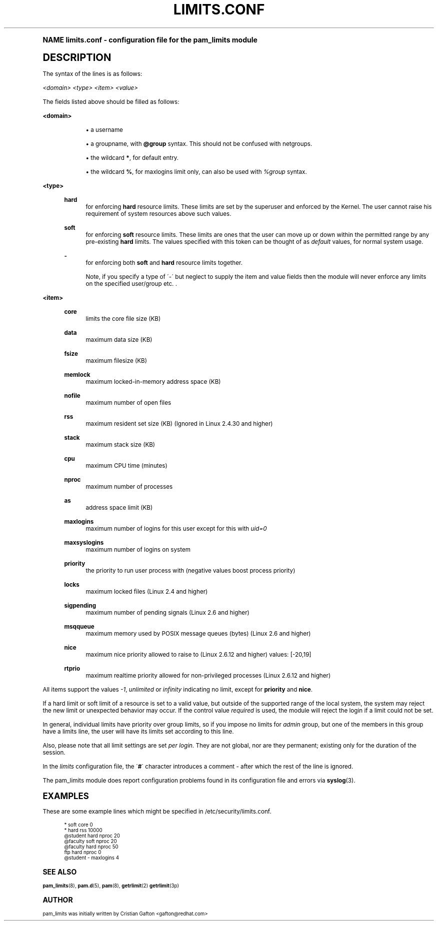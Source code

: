 .\"     Title: limits.conf
.\"    Author: [see the "AUTHOR" section]
.\" Generator: DocBook XSL Stylesheets v1.74.0 <http://docbook.sf.net/>
.\"      Date: 03/02/2009
.\"    Manual: Linux-PAM Manual
.\"    Source: Linux-PAM Manual
.\"  Language: English
.\"
.TH "LIMITS\&.CONF" "5" "03/02/2009" "Linux-PAM Manual" "Linux\-PAM Manual"
.\" -----------------------------------------------------------------
.\" * (re)Define some macros
.\" -----------------------------------------------------------------
.\" ~~~~~~~~~~~~~~~~~~~~~~~~~~~~~~~~~~~~~~~~~~~~~~~~~~~~~~~~~~~~~~~~~
.\" toupper - uppercase a string (locale-aware)
.\" ~~~~~~~~~~~~~~~~~~~~~~~~~~~~~~~~~~~~~~~~~~~~~~~~~~~~~~~~~~~~~~~~~
.de toupper
.tr aAbBcCdDeEfFgGhHiIjJkKlLmMnNoOpPqQrRsStTuUvVwWxXyYzZ
\\$*
.tr aabbccddeeffgghhiijjkkllmmnnooppqqrrssttuuvvwwxxyyzz
..
.\" ~~~~~~~~~~~~~~~~~~~~~~~~~~~~~~~~~~~~~~~~~~~~~~~~~~~~~~~~~~~~~~~~~
.\" SH-xref - format a cross-reference to an SH section
.\" ~~~~~~~~~~~~~~~~~~~~~~~~~~~~~~~~~~~~~~~~~~~~~~~~~~~~~~~~~~~~~~~~~
.de SH-xref
.ie n \{\
.\}
.toupper \\$*
.el \{\
\\$*
.\}
..
.\" ~~~~~~~~~~~~~~~~~~~~~~~~~~~~~~~~~~~~~~~~~~~~~~~~~~~~~~~~~~~~~~~~~
.\" SH - level-one heading that works better for non-TTY output
.\" ~~~~~~~~~~~~~~~~~~~~~~~~~~~~~~~~~~~~~~~~~~~~~~~~~~~~~~~~~~~~~~~~~
.de1 SH
.\" put an extra blank line of space above the head in non-TTY output
.if t \{\
.sp 1
.\}
.sp \\n[PD]u
.nr an-level 1
.set-an-margin
.nr an-prevailing-indent \\n[IN]
.fi
.in \\n[an-margin]u
.ti 0
.HTML-TAG ".NH \\n[an-level]"
.it 1 an-trap
.nr an-no-space-flag 1
.nr an-break-flag 1
\." make the size of the head bigger
.ps +3
.ft B
.ne (2v + 1u)
.ie n \{\
.\" if n (TTY output), use uppercase
.toupper \\$*
.\}
.el \{\
.nr an-break-flag 0
.\" if not n (not TTY), use normal case (not uppercase)
\\$1
.in \\n[an-margin]u
.ti 0
.\" if not n (not TTY), put a border/line under subheading
.sp -.6
\l'\n(.lu'
.\}
..
.\" ~~~~~~~~~~~~~~~~~~~~~~~~~~~~~~~~~~~~~~~~~~~~~~~~~~~~~~~~~~~~~~~~~
.\" SS - level-two heading that works better for non-TTY output
.\" ~~~~~~~~~~~~~~~~~~~~~~~~~~~~~~~~~~~~~~~~~~~~~~~~~~~~~~~~~~~~~~~~~
.de1 SS
.sp \\n[PD]u
.nr an-level 1
.set-an-margin
.nr an-prevailing-indent \\n[IN]
.fi
.in \\n[IN]u
.ti \\n[SN]u
.it 1 an-trap
.nr an-no-space-flag 1
.nr an-break-flag 1
.ps \\n[PS-SS]u
\." make the size of the head bigger
.ps +2
.ft B
.ne (2v + 1u)
.if \\n[.$] \&\\$*
..
.\" ~~~~~~~~~~~~~~~~~~~~~~~~~~~~~~~~~~~~~~~~~~~~~~~~~~~~~~~~~~~~~~~~~
.\" BB/BE - put background/screen (filled box) around block of text
.\" ~~~~~~~~~~~~~~~~~~~~~~~~~~~~~~~~~~~~~~~~~~~~~~~~~~~~~~~~~~~~~~~~~
.de BB
.if t \{\
.sp -.5
.br
.in +2n
.ll -2n
.gcolor red
.di BX
.\}
..
.de EB
.if t \{\
.if "\\$2"adjust-for-leading-newline" \{\
.sp -1
.\}
.br
.di
.in
.ll
.gcolor
.nr BW \\n(.lu-\\n(.i
.nr BH \\n(dn+.5v
.ne \\n(BHu+.5v
.ie "\\$2"adjust-for-leading-newline" \{\
\M[\\$1]\h'1n'\v'+.5v'\D'P \\n(BWu 0 0 \\n(BHu -\\n(BWu 0 0 -\\n(BHu'\M[]
.\}
.el \{\
\M[\\$1]\h'1n'\v'-.5v'\D'P \\n(BWu 0 0 \\n(BHu -\\n(BWu 0 0 -\\n(BHu'\M[]
.\}
.in 0
.sp -.5v
.nf
.BX
.in
.sp .5v
.fi
.\}
..
.\" ~~~~~~~~~~~~~~~~~~~~~~~~~~~~~~~~~~~~~~~~~~~~~~~~~~~~~~~~~~~~~~~~~
.\" BM/EM - put colored marker in margin next to block of text
.\" ~~~~~~~~~~~~~~~~~~~~~~~~~~~~~~~~~~~~~~~~~~~~~~~~~~~~~~~~~~~~~~~~~
.de BM
.if t \{\
.br
.ll -2n
.gcolor red
.di BX
.\}
..
.de EM
.if t \{\
.br
.di
.ll
.gcolor
.nr BH \\n(dn
.ne \\n(BHu
\M[\\$1]\D'P -.75n 0 0 \\n(BHu -(\\n[.i]u - \\n(INu - .75n) 0 0 -\\n(BHu'\M[]
.in 0
.nf
.BX
.in
.fi
.\}
..
.\" -----------------------------------------------------------------
.\" * set default formatting
.\" -----------------------------------------------------------------
.\" disable hyphenation
.nh
.\" disable justification (adjust text to left margin only)
.ad l
.\" -----------------------------------------------------------------
.\" * MAIN CONTENT STARTS HERE *
.\" -----------------------------------------------------------------
.SH "Name"
limits.conf \- configuration file for the pam_limits module
.SH "DESCRIPTION"
.PP
The syntax of the lines is as follows:
.PP

\fI<domain>\fR
\fI<type>\fR
\fI<item>\fR
\fI<value>\fR
.PP
The fields listed above should be filled as follows:
.PP
\fB<domain>\fR
.RS 4
.sp
.RS 4
.ie n \{\
\h'-04'\(bu\h'+03'\c
.\}
.el \{\
.sp -1
.IP \(bu 2.3
.\}
a username
.RE
.sp
.RS 4
.ie n \{\
\h'-04'\(bu\h'+03'\c
.\}
.el \{\
.sp -1
.IP \(bu 2.3
.\}
a groupname, with
\fB@group\fR
syntax\&. This should not be confused with netgroups\&.
.RE
.sp
.RS 4
.ie n \{\
\h'-04'\(bu\h'+03'\c
.\}
.el \{\
.sp -1
.IP \(bu 2.3
.\}
the wildcard
\fB*\fR, for default entry\&.
.RE
.sp
.RS 4
.ie n \{\
\h'-04'\(bu\h'+03'\c
.\}
.el \{\
.sp -1
.IP \(bu 2.3
.\}
the wildcard
\fB%\fR, for maxlogins limit only, can also be used with
\fI%group\fR
syntax\&.
.RE
.RE
.PP
\fB<type>\fR
.RS 4
.PP
\fBhard\fR
.RS 4
for enforcing
\fBhard\fR
resource limits\&. These limits are set by the superuser and enforced by the Kernel\&. The user cannot raise his requirement of system resources above such values\&.
.RE
.PP
\fBsoft\fR
.RS 4
for enforcing
\fBsoft\fR
resource limits\&. These limits are ones that the user can move up or down within the permitted range by any pre\-existing
\fBhard\fR
limits\&. The values specified with this token can be thought of as
\fIdefault\fR
values, for normal system usage\&.
.RE
.PP
\fB\-\fR
.RS 4
for enforcing both
\fBsoft\fR
and
\fBhard\fR
resource limits together\&.
.sp
Note, if you specify a type of \'\-\' but neglect to supply the item and value fields then the module will never enforce any limits on the specified user/group etc\&. \&.
.RE
.RE
.PP
\fB<item>\fR
.RS 4
.PP
\fBcore\fR
.RS 4
limits the core file size (KB)
.RE
.PP
\fBdata\fR
.RS 4
maximum data size (KB)
.RE
.PP
\fBfsize\fR
.RS 4
maximum filesize (KB)
.RE
.PP
\fBmemlock\fR
.RS 4
maximum locked\-in\-memory address space (KB)
.RE
.PP
\fBnofile\fR
.RS 4
maximum number of open files
.RE
.PP
\fBrss\fR
.RS 4
maximum resident set size (KB) (Ignored in Linux 2\&.4\&.30 and higher)
.RE
.PP
\fBstack\fR
.RS 4
maximum stack size (KB)
.RE
.PP
\fBcpu\fR
.RS 4
maximum CPU time (minutes)
.RE
.PP
\fBnproc\fR
.RS 4
maximum number of processes
.RE
.PP
\fBas\fR
.RS 4
address space limit (KB)
.RE
.PP
\fBmaxlogins\fR
.RS 4
maximum number of logins for this user except for this with
\fIuid=0\fR
.RE
.PP
\fBmaxsyslogins\fR
.RS 4
maximum number of logins on system
.RE
.PP
\fBpriority\fR
.RS 4
the priority to run user process with (negative values boost process priority)
.RE
.PP
\fBlocks\fR
.RS 4
maximum locked files (Linux 2\&.4 and higher)
.RE
.PP
\fBsigpending\fR
.RS 4
maximum number of pending signals (Linux 2\&.6 and higher)
.RE
.PP
\fBmsqqueue\fR
.RS 4
maximum memory used by POSIX message queues (bytes) (Linux 2\&.6 and higher)
.RE
.PP
\fBnice\fR
.RS 4
maximum nice priority allowed to raise to (Linux 2\&.6\&.12 and higher) values: [\-20,19]
.RE
.PP
\fBrtprio\fR
.RS 4
maximum realtime priority allowed for non\-privileged processes (Linux 2\&.6\&.12 and higher)
.RE
.RE
.PP
All items support the values
\fI\-1\fR,
\fIunlimited\fR
or
\fIinfinity\fR
indicating no limit, except for
\fBpriority\fR
and
\fBnice\fR\&.
.PP
If a hard limit or soft limit of a resource is set to a valid value, but outside of the supported range of the local system, the system may reject the new limit or unexpected behavior may occur\&. If the control value
\fIrequired\fR
is used, the module will reject the login if a limit could not be set\&.
.PP
In general, individual limits have priority over group limits, so if you impose no limits for
\fIadmin\fR
group, but one of the members in this group have a limits line, the user will have its limits set according to this line\&.
.PP
Also, please note that all limit settings are set
\fIper login\fR\&. They are not global, nor are they permanent; existing only for the duration of the session\&.
.PP
In the
\fIlimits\fR
configuration file, the \'\fB#\fR\' character introduces a comment \- after which the rest of the line is ignored\&.
.PP
The pam_limits module does report configuration problems found in its configuration file and errors via
\fBsyslog\fR(3)\&.
.SH "EXAMPLES"
.PP
These are some example lines which might be specified in
\FC/etc/security/limits\&.conf\F[]\&.
.sp
.if n \{\
.RS 4
.\}
.fam C
.ps -1
.nf
.if t \{\
.sp -1
.\}
.BB lightgray adjust-for-leading-newline
.sp -1

*               soft    core            0
*               hard    rss             10000
@student        hard    nproc           20
@faculty        soft    nproc           20
@faculty        hard    nproc           50
ftp             hard    nproc           0
@student        \-       maxlogins       4
    
.EB lightgray adjust-for-leading-newline
.if t \{\
.sp 1
.\}
.fi
.fam
.ps +1
.if n \{\
.RE
.\}
.SH "SEE ALSO"
.PP

\fBpam_limits\fR(8),
\fBpam.d\fR(5),
\fBpam\fR(8),
\fBgetrlimit\fR(2)
\fBgetrlimit\fR(3p)
.SH "AUTHOR"
.PP
pam_limits was initially written by Cristian Gafton <gafton@redhat\&.com>
